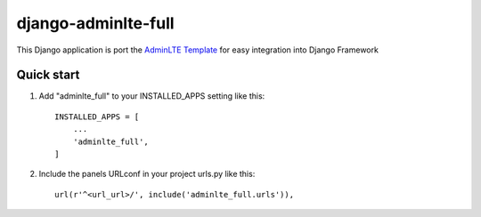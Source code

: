 =====
django-adminlte-full
=====

This Django application is port the `AdminLTE Template <https://github.com/almasaeed2010/AdminLTE>`_ for easy integration into Django Framework

Quick start
-----------

1. Add "adminlte_full" to your INSTALLED_APPS setting like this::

    INSTALLED_APPS = [
        ...
        'adminlte_full',
    ]

2. Include the panels URLconf in your project urls.py like this::

    url(r'^<url_url>/', include('adminlte_full.urls')),
